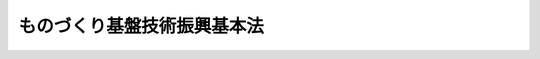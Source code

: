 .. _H11HO002:

============================
ものづくり基盤技術振興基本法
============================

.. raw:: html
    
    
    <b>ものづくり基盤技術振興基本法<br>
    （平成十一年三月十九日法律第二号）</b><br><br><a name="0000000000000000000000000000000000000000000000000000000000000000000000000000000"></a>
    <br>
    　前文<br>
    　<a href="#1000000000001000000000000000000000000000000000000000000000000000000000000000000" target="data">第一章　総則（第一条―第八条）</a>
    <br>
    　<a href="#1000000000002000000000000000000000000000000000000000000000000000000000000000000" target="data">第二章　ものづくり基盤技術基本計画（第九条）</a>
    <br>
    　<a href="#1000000000003000000000000000000000000000000000000000000000000000000000000000000" target="data">第三章　基本的施策（第十条―第十八条）</a>
    <br>
    　<a href="#5000000000000000000000000000000000000000000000000000000000000000000000000000000" target="data">附則</a>
    <br><a name="9000000000000000000000000000000000000000000000000000000000000000000000000000000"></a>
    <br>　ものづくり基盤技術は、我が国の基幹的な産業である製造業の発展を支えることにより、生産の拡大、貿易の振興、新産業の創出、雇用の増大等国民経済のあらゆる領域にわたりその発展に寄与するとともに、国民生活の向上に貢献してきた。また、ものづくり基盤技術に係る業務に従事する労働者は、このようなものづくり基盤技術の担い手として、その水準の維持及び向上のために重要な役割を果たしてきた。<br>　我らは、このようなものづくり基盤技術及びこれに係る業務に従事する労働者の果たす経済的社会的役割が、国の存立基盤を形成する重要な要素として、今後においても変わることのないことを確信する。<br>　しかるに、近時、就業構造の変化、海外の地域における工業化の進展等による競争条件の変化その他の経済の多様かつ構造的な変化による影響を受け、国内総生産に占める製造業の割合が低下し、その衰退が懸念されるとともに、ものづくり基盤技術の継承が困難になりつつある。<br>　このような事態に対処して、我が国の国民経済が国の基幹的な産業である製造業の発展を通じて今後とも健全に発展していくためには、ものづくり基盤技術に関する能力を尊重する社会的気運を醸成しつつ、ものづくり基盤技術の積極的な振興を図ることが不可欠である。<br>　ここに、ものづくり基盤技術の振興に関する施策を総合的かつ計画的に推進するため、この法律を制定する。<br><br><p>　　　<b><a name="1000000000001000000000000000000000000000000000000000000000000000000000000000000">第一章　総則</a>
    </b>
    </p><p>
    </p><div class="arttitle"><a name="1000000000000000000000000000000000000000000000000100000000000000000000000000000">（目的）</a>
    </div><div class="item"><b>第一条</b>
    <a name="1000000000000000000000000000000000000000000000000100000000001000000000000000000"></a>
    　この法律は、ものづくり基盤技術が国民経済において果たすべき重要な役割にかんがみ、近年における経済の多様かつ構造的な変化に適切に対処するため、ものづくり基盤技術の振興に関する施策の基本となる事項を定め、ものづくり基盤技術の振興に関する施策を総合的かつ計画的に推進することにより、ものづくり基盤技術の水準の維持及び向上を図り、もって国民経済の健全な発展に資することを目的とする。
    </div>
    
    <p>
    </p><div class="arttitle"><a name="1000000000000000000000000000000000000000000000000200000000000000000000000000000">（定義）</a>
    </div><div class="item"><b>第二条</b>
    <a name="1000000000000000000000000000000000000000000000000200000000001000000000000000000"></a>
    　この法律において「ものづくり基盤技術」とは、工業製品の設計、製造又は修理に係る技術のうち汎用性を有し、製造業の発展を支えるものとして政令で定めるものをいう。
    </div>
    <div class="item"><b><a name="1000000000000000000000000000000000000000000000000200000000002000000000000000000">２</a>
    </b>
    　この法律において「ものづくり基盤産業」とは、ものづくり基盤技術を主として利用して行う事業が属する業種であって、製造業又は機械修理業、ソフトウェア業、デザイン業、機械設計業その他の工業製品の設計、製造若しくは修理と密接に関連する事業活動を行う業種（次条第一項において「製造業等」という。）に属するものとして政令で定めるものをいい、「ものづくり事業者」とは、ものづくり基盤産業に属する事業を行う者をいう。
    </div>
    <div class="item"><b><a name="1000000000000000000000000000000000000000000000000200000000003000000000000000000">３</a>
    </b>
    　この法律において「ものづくり労働者」とは、ものづくり事業者に雇用される労働者のうちものづくり基盤技術に係る業務に従事する労働者をいう。
    </div>
    
    <p>
    </p><div class="arttitle"><a name="1000000000000000000000000000000000000000000000000300000000000000000000000000000">（基本理念）</a>
    </div><div class="item"><b>第三条</b>
    <a name="1000000000000000000000000000000000000000000000000300000000001000000000000000000"></a>
    　ものづくり基盤技術の振興は、ものづくり基盤技術が製造業等に属する事業において供給される製品又は役務の価値を高める重要な要素であり、そのものづくり基盤技術はものづくり労働者によって担われていることにかんがみ、ものづくり基盤技術に関する能力を尊重する社会的気運を醸成しつつ、積極的に行われなければならない。
    </div>
    <div class="item"><b><a name="1000000000000000000000000000000000000000000000000300000000002000000000000000000">２</a>
    </b>
    　ものづくり基盤技術の振興に当たっては、ものづくり基盤技術の中心的な担い手であるものづくり基盤技術に係る業務に必要な技能及びこれに関する知識について習熟したものづくり労働者（第十三条において「熟練ものづくり労働者」という。）が不足していることにかんがみ、ものづくり労働者の確保及び資質の向上が図られなければならない。
    </div>
    <div class="item"><b><a name="1000000000000000000000000000000000000000000000000300000000003000000000000000000">３</a>
    </b>
    　ものづくり基盤技術の振興に当たっては、ものづくり事業者の大部分が中小企業者によって占められていることにかんがみ、中小企業者であるものづくり事業者（第十五条において「中小事業者」という。）の経営基盤の強化及び取引条件に関する不利の補正が図られなければならない。
    </div>
    <div class="item"><b><a name="1000000000000000000000000000000000000000000000000300000000004000000000000000000">４</a>
    </b>
    　ものづくり基盤技術の振興に関する施策は、ものづくり事業者、ものづくり労働者又はこれらに関する団体がする自主的な努力を助長することを旨として講じられるものとする。
    </div>
    
    <p>
    </p><div class="arttitle"><a name="1000000000000000000000000000000000000000000000000400000000000000000000000000000">主的な研究開発の実施によるほか、ものづくり基盤技術に関する能力の適正な評価、職場環境の整備改善その他ものづくり労働者の労働条件の改善を通じて、ものづくり基盤技術の水準の維持及び向上に努めなければならない。
    </a></div>
    
    <p>
    </p><div class="arttitle"><a name="1000000000000000000000000000000000000000000000000700000000000000000000000000000">（法制上の措置等）</a>
    </div><div class="item"><b>第七条</b>
    <a name="1000000000000000000000000000000000000000000000000700000000001000000000000000000"></a>
    　政府は、ものづくり基盤技術の振興に関する施策を実施するため必要な法制上、財政上又は金融上の措置その他の措置を講じなければならない。
    </div>
    
    <p>
    </p><div class="arttitle"><a name="1000000000000000000000000000000000000000000000000800000000000000000000000000000">（年次報告）</a>
    </div><div class="item"><b>第八条</b>
    <a name="1000000000000000000000000000000000000000000000000800000000001000000000000000000"></a>
    　政府は、毎年、国会に、政府がものづくり基盤技術の振興に関して講じた施策に関する報告書を提出しなければならない。
    </div>
    
    
    <p>　　　<b><a name="1000000000002000000000000000000000000000000000000000000000000000000000000000000">第二章　ものづくり基盤技術基本計画</a>
    </b>
    </p><p>
    </p><div class="item"><b><a name="1000000000000000000000000000000000000000000000000900000000000000000000000000000">第九条</a>
    </b>
    <a name="1000000000000000000000000000000000000000000000000900000000001000000000000000000"></a>
    　政府は、ものづくり基盤技術の振興に関する施策の総合的かつ計画的な推進を図るため、ものづくり基盤技術の振興に関する基本的な計画（以下この条において「ものづくり基盤技術基本計画」という。）を策定しなければならない。
    </div>
    <div class="item"><b><a name="1000000000000000000000000000000000000000000000000900000000002000000000000000000">２</a>
    </b>
    　ものづくり基盤技術基本計画は、次の事項について定める。
    <div class="number"><b><a name="1000000000000000000000000000000000000000000000000900000000002000000001000000000">一</a>
    </b>
    　ものづくり基盤技術の振興に関する基本的な方針
    </div>
    <div class="number"><b><a name="1000000000000000000000000000000000000000000000000900000000002000000002000000000">二</a>
    </b>
    　ものづくり基盤技術の研究開発に関する事項
    </div>
    <div class="number"><b><a name="1000000000000000000000000000000000000000000000000900000000002000000003000000000">三</a>
    </b>
    　ものづくり労働者の確保等に関する事項
    </div>
    <div class="number"><b><a name="1000000000000000000000000000000000000000000000000900000000002000000004000000000">四</a>
    </b>
    　ものづくり基盤産業の育成に関する事項
    </div>
    <div class="number"><b><a name="1000000000000000000000000000000000000000000000000900000000002000000005000000000">五</a>
    </b>
    　ものづくり基盤技術に係る学習の振興に関する事項
    </div>
    <div class="number"><b><a name="1000000000000000000000000000000000000000000000000900000000002000000006000000000">六</a>
    </b>
    　その他ものづくり基盤技術の振興に関し必要な事項
    </div>
    </div>
    <div class="item"><b><a name="1000000000000000000000000000000000000000000000000900000000003000000000000000000">３</a>
    </b>
    　政府は、ものづくり基盤技術基本計画を策定したときは、遅滞なく、これを国会に報告するとともに、その概要を公表しなければならない。
    </div>
    <div class="item"><b><a name="1000000000000000000000000000000000000000000000000900000000004000000000000000000">４</a>
    </b>
    　政府は、ものづくり基盤技術をめぐる経済的社会的状況、政府がものづくり基盤技術の振興に関して講じた施策の効果等を勘案して、適宜、ものづくり基盤技術基本計画に検討を加え、必要があると認めるときは、これを変更しなければならない。
    </div>
    <div class="item"><b><a name="1000000000000000000000000000000000000000000000000900000000005000000000000000000">５</a>
    </b>
    　第三項の規定は、ものづくり基盤技術基本計画の変更について準用する。
    </div>
    
    
    <p>　　　<b><a name="1000000000003000000000000000000000000000000000000000000000000000000000000000000">第三章　基本的施策</a>
    </b>
    </p><p>
    </p><div class="arttitle"><a name="1000000000000000000000000000000000000000000000001000000000000000000000000000000">（ものづくり基盤技術の研究開発等）</a>
    </div><div class="item"><b>第十条</b>
    <a name="1000000000000000000000000000000000000000000000001000000000001000000000000000000"></a>
    　国は、ものづくり基盤技術の水準の向上を図るため、ものづくり基盤技術に関する研究開発の実施及びその成果の普及、技術の指導、技術者の研修、特許権その他の工業所有権に関する指導及び情報の提供等必要な施策を講ずるものとする。
    </div>
    
    <p>
    </p><div class="arttitle"><a name="1000000000000000000000000000000000000000000000001100000000000000000000000000000">（ものづくり事業者と大学等の連携）</a>
    </div><div class="item"><b>第十一条</b>
    <a name="1000000000000000000000000000000000000000000000001100000000001000000000000000000"></a>
    　国は、ものづくり基盤技術に関する研究開発及びその成果の利用の促進並びに研究開発に係る人材の育成に資するため、ものづくり事業者と大学、高等専門学校及び大学共同利用機関（以下この条において「大学等」という。）との有機的な連携が図られるよう必要な施策を講ずるものとする。この場合において、大学等における学術研究の特性に常に配慮しなければならない。
    </div>
    
    <p>
    </p><div class="arttitle"><a name="1000000000000000000000000000000000000000000000001200000000000000000000000000000">（ものづくり労働者の確保等）</a>
    </div><div class="item"><b>第十二条</b>
    <a name="1000000000000000000000000000000000000000000000001200000000001000000000000000000"></a>
    　国は、ものづくり労働者の確保及び資質の向上を促進するため、ものづくり労働者について、次の事項に関し、必要な施策を講ずるものとする。
    <div class="number"><b><a name="1000000000000000000000000000000000000000000000001200000000001000000001000000000">一</a>
    </b>
    　失業の予防その他雇用の安定を図ること。
    </div>
    <div class="number"><b><a name="1000000000000000000000000000000000000000000000001200000000001000000002000000000">二</a>
    </b>
    　職業訓練及び職業能力検定の充実等により職業能力の開発及び向上を図ること。
    </div>
    <div class="number"><b><a name="1000000000000000000000000000000000000000000000001200000000001000000003000000000">三</a>
    </b>
    　ものづくり基盤技術に関する能力の適正な評価、職場環境の整備改善その他福祉の増進を図ること。
    </div>
    </div>
    
    <p>
    </p><div class="arttitle"><a name="1000000000000000000000000000000000000000000000001300000000000000000000000000000">（熟練ものづくり労働者の活用等）</a>
    </div><div class="item"><b>第十三条</b>
    <a name="1000000000000000000000000000000000000000000000001300000000001000000000000000000"></a>
    　国は、熟練ものづくり労働者（熟練ものづくり労働者であった者を含む。以下この条において同じ。）の有する技能及び知識の有効な活用並びにものづくり基盤技術の継承を図るため、熟練ものづくり労働者に対する技術指導業務の委嘱等必要な施策を講ずるものとする。　
    </div>
    
    <p>
    </p><div class="arttitle"><a name="1000000000000000000000000000000000000000000000001400000000000000000000000000000">（産業集積の推進等）</a>
    </div><div class="item"><b>
    
    </b><p>
    </p><div class="arttitle"><a name="1000000000000000000000000000000000000000000000001600000000000000000000000000000">（学習の振興等）</a>
    </div><div class="item"><b>第十六条</b>
    <a name="1000000000000000000000000000000000000000000000001600000000001000000000000000000"></a>
    　国は、青少年をはじめ広く国民があらゆる機会を通じてものづくり基盤技術に対する関心と理解を深めるとともに、ものづくり基盤技術に関する能力を尊重する社会的気運が醸成されるよう、小学校、中学校等における技術に関する教育の充実をはじめとする学校教育及び社会教育におけるものづくり基盤技術に関する学習の振興、ものづくり基盤技術の重要性についての啓発並びにものづくり基盤技術に関する知識の普及に必要な施策を講ずるものとする。
    </div>
    
    <p>
    </p><div class="arttitle"><a name="1000000000000000000000000000000000000000000000001700000000000000000000000000000">（国際協力）</a>
    </div><div class="item"><b>第十七条</b>
    <a name="1000000000000000000000000000000000000000000000001700000000001000000000000000000"></a>
    　国は、我が国の国際社会における役割を積極的に果たすため、ものづくり基盤技術に関し、開発途上地域に対する技術協力等国際的な技術協力の推進に必要な施策を講ずるものとする。
    </div>
    
    <p>
    </p><div class="arttitle"><a name="1000000000000000000000000000000000000000000000001800000000000000000000000000000">（意見の反映）</a>
    </div><div class="item"><b>第十八条</b>
    <a name="1000000000000000000000000000000000000000000000001800000000001000000000000000000"></a>
    　国は、ものづくり基盤技術の振興に関する施策の適正な策定及び実施に資するため、ものづくり基盤技術の関係者等の意見を国の施策に反映させるための制度を整備する等必要な施策を講ずるものとする。
    </div>
    
    
    
    <br><a name="5000000000000000000000000000000000000000000000000000000000000000000000000000000"></a>
    　　　<a name="5000000001000000000000000000000000000000000000000000000000000000000000000000000"><b>附　則</b></a>
    <br><p>
    　この法律は、公布の日から起算して三月を超えない範囲内において政令で定める日から施行する。
    </p></div>
    
    <br><br>